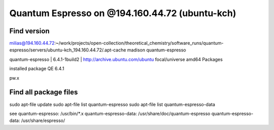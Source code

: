 Quantum Espresso on @194.160.44.72 (ubuntu-kch)
===============================================

Find version
------------
milias@194.160.44.72:~/work/projects/open-collection/theoretical_chemistry/software_runs/quantum-espresso/servers/ubuntu-kch_194.160.44.72/.apt-cache madison quantum-espresso

quantum-espresso | 6.4.1-1build2 | http://archive.ubuntu.com/ubuntu focal/universe amd64 Packages


installed package QE 6.4.1

pw.x

Find all package files
----------------------

sudo apt-file update
sudo apt-file list quantum-espresso 
sudo apt-file list quantum-espresso-data

see
quantum-espresso: /usr/bin/*.x
quantum-espresso-data: /usr/share/doc/quantum-espresso
quantum-espresso-data: /usr/share/espresso/

